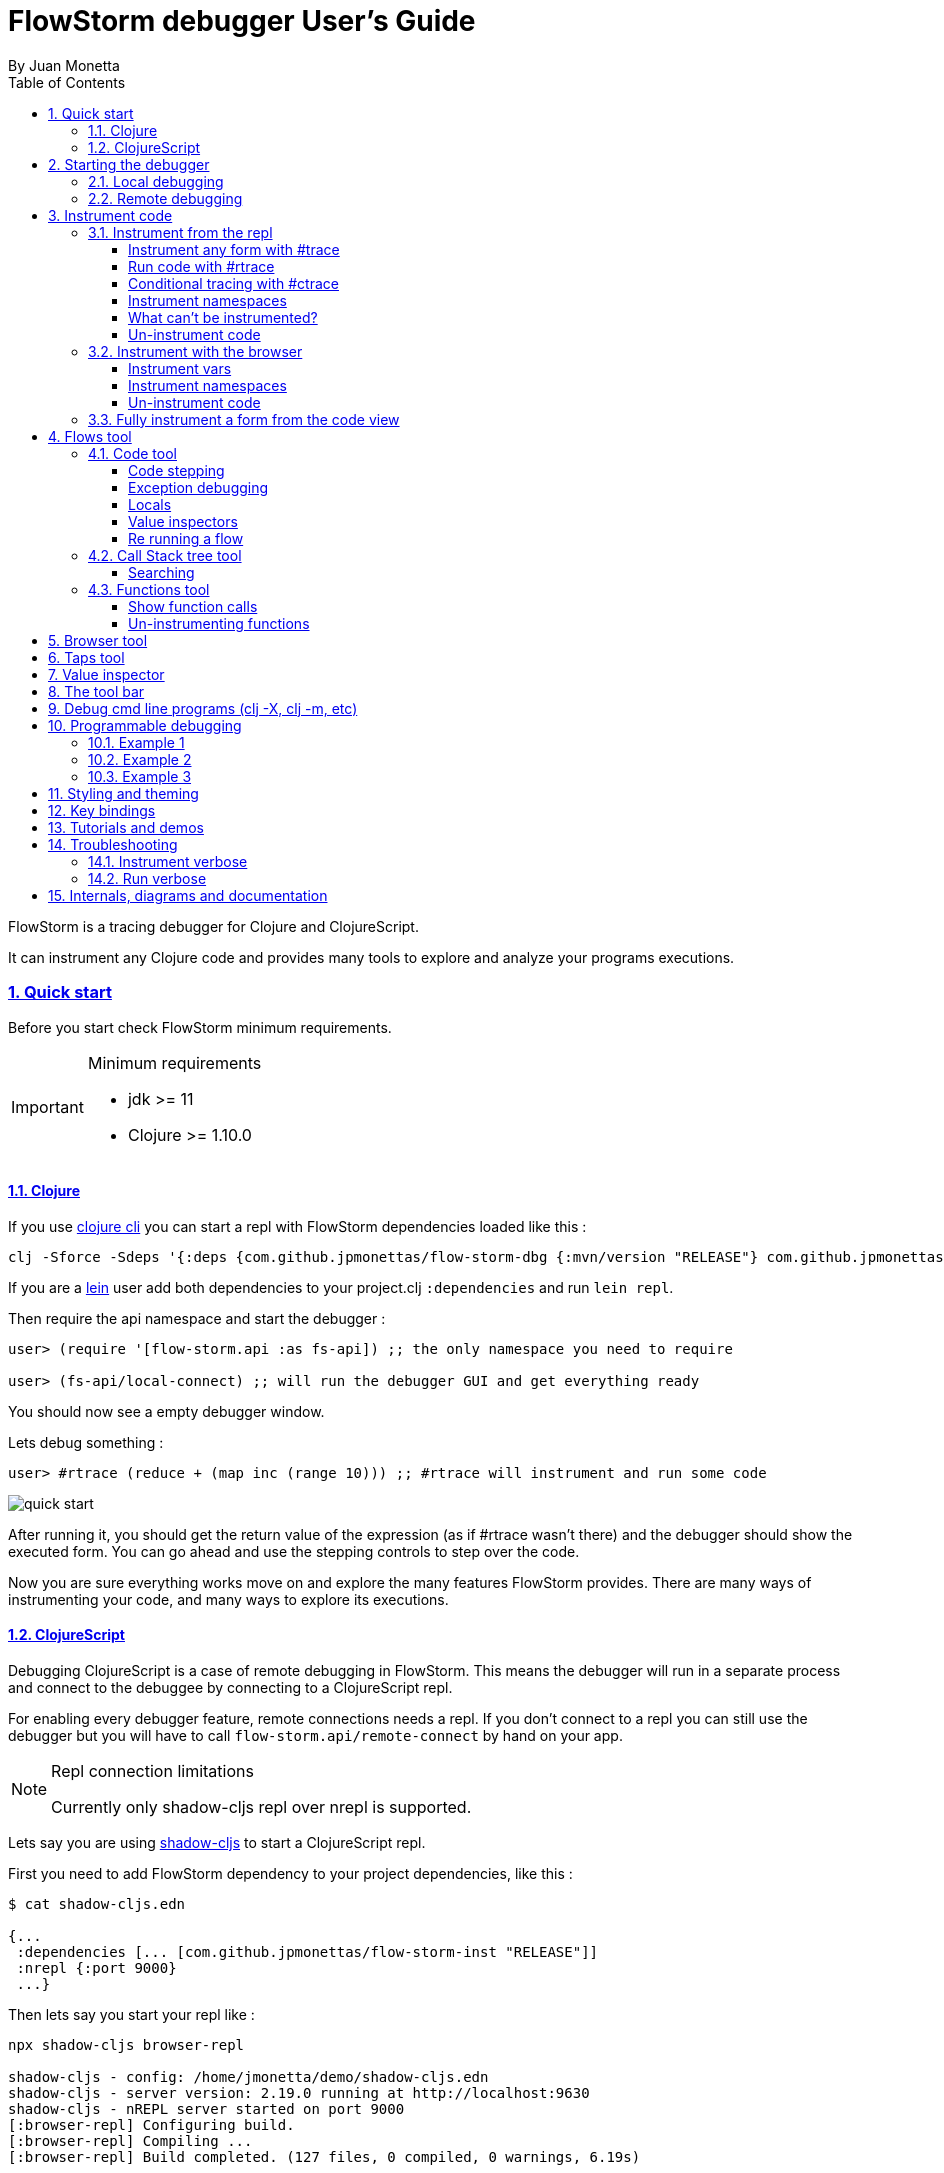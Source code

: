 = FlowStorm debugger User's Guide
:source-highlighter: rouge
:author: By Juan Monetta
:lang: en
:encoding: UTF-8
:doctype: book
:toc: left
:toclevels: 4
:sectlinks:
:sectanchors:
:leveloffset: 1
:sectnums:


FlowStorm is a tracing debugger for Clojure and ClojureScript.

It can instrument any Clojure code and provides many tools to explore and analyze your programs executions.

== Quick start

Before you start check FlowStorm minimum requirements.

[IMPORTANT]
.Minimum requirements
====
	- jdk >= 11
	- Clojure >= 1.10.0
====

=== Clojure

If you use https://clojure.org/guides/deps_and_cli[clojure cli] you can start a repl with FlowStorm dependencies loaded like this :

[,bash]
----
clj -Sforce -Sdeps '{:deps {com.github.jpmonettas/flow-storm-dbg {:mvn/version "RELEASE"} com.github.jpmonettas/flow-storm-inst {:mvn/version "RELEASE"}}}'
----

If you are a https://leiningen.org/[lein] user add both dependencies to your project.clj `:dependencies` and run `lein repl`.

Then require the api namespace and start the debugger :

[,clojure]
----
user> (require '[flow-storm.api :as fs-api]) ;; the only namespace you need to require

user> (fs-api/local-connect) ;; will run the debugger GUI and get everything ready
----

You should now see a empty debugger window.

Lets debug something :

[,clojure]
----
user> #rtrace (reduce + (map inc (range 10))) ;; #rtrace will instrument and run some code
----

image::user_guide_images/quick_start.png[]

After running it, you should get the return value of the expression (as if #rtrace wasn't there) and the debugger
should show the executed form. You can go ahead and use the stepping controls to step over the code.

Now you are sure everything works move on and explore the many features FlowStorm provides. There are many ways of instrumenting
your code, and many ways to explore its executions.

=== ClojureScript

Debugging ClojureScript is a case of remote debugging in FlowStorm. This means the debugger
will run in a separate process and connect to the debuggee by connecting to a ClojureScript repl.

For enabling every debugger feature, remote connections needs a repl. If you don't connect to a repl you
can still use the debugger but you will have to call `flow-storm.api/remote-connect` by hand on your app.

[NOTE]
.Repl connection limitations
====
Currently only shadow-cljs repl over nrepl is supported.
====

Lets say you are using https://github.com/thheller/shadow-cljs[shadow-cljs] to start a ClojureScript repl.

First you need to add FlowStorm dependency to your project dependencies, like this :

[,bash]
----
$ cat shadow-cljs.edn

{...
 :dependencies [... [com.github.jpmonettas/flow-storm-inst "RELEASE"]]
 :nrepl {:port 9000}
 ...} 
----

Then lets say you start your repl like :

[,bash]
----
npx shadow-cljs browser-repl

shadow-cljs - config: /home/jmonetta/demo/shadow-cljs.edn
shadow-cljs - server version: 2.19.0 running at http://localhost:9630
shadow-cljs - nREPL server started on port 9000
[:browser-repl] Configuring build.
[:browser-repl] Compiling ...
[:browser-repl] Build completed. (127 files, 0 compiled, 0 warnings, 6.19s)

cljs.user=> 
----

As you can see from the output log shadow-cljs started a nrepl server on port 9000, this is the port FlowStorm needs to connect to,
so to start the debugger and connect to it you run :

[,bash]
----
clj -Sforce -Sdeps '{:deps {com.github.jpmonettas/flow-storm-dbg {:mvn/version "RELEASE"}}}' -X flow-storm.debugger.main/start-debugger :port 9000 :repl-type :shadow :build-id :browser-repl
----

And that is all you need, the debugger GUI will pop up and everything will be ready.

Try tracing some code from the repl :

[,clojure]
----
cljs.user> #rtrace (reduce + (map inc (range 10))) ;; #rtrace will instrument and run some code
----

After running it, you should get the return value of the expression (as if #rtrace wasn't there) and the debugger
should show the executed form. You can go ahead and use the stepping controls to step over the code.

Now you are sure everything works move on and explore the many features FlowStorm provides. There are many ways of instrumenting
your code, and many ways to explore its executions.

If you are not using a repl or the repl you are using isn't supported by FlowStorm yet you can still use the debugger
but not all features will be supported (mainly the browser features).

For this you can start the debugger like before but without any parameters, like this :

[,bash]
----
clj -Sforce -Sdeps '{:deps {com.github.jpmonettas/flow-storm-dbg {:mvn/version "RELEASE"}}}' -X flow-storm.debugger.main/start-debugger
----

And then go to your app code and call `(flow-storm.api/remote-connect)` maybe on your main, so everytime your program starts
will automatically connect to the repl.

[NOTE]
.ClojureScript environments
====

FlowStorm is supported for ClojureScript in :

		  - Browsers
		  - NodeJS
		  - React native
====

[NOTE]
.NodeJs and react-native
====
On NodeJs and react-native you need to install the `websocket` library.
Do this by running `npm install websocket --save`
====

[NOTE]
.App initialization debugging
====
If you need to debug some app initialization, for adding `#trace` tags before the debugger is connected you
will have to require flow-storm.api yourself, probably in your main. All the tarcing will be replayed to the debugger
once it is connected.
====

== Starting the debugger

FlowStorm can run in local or remote mode. Running in local mode will start the debugger
in the same process (which is faster), while running in remote mode means running the debugger in a separate
process and connect to it from the debuggee via sockets.

=== Local debugging

For running FlowStorm locally you need both dependencies in your project :

- com.github.jpmonettas/flow-storm-inst
- com.github.jpmonettas/flow-storm-dbg

You can then start it from your repl like :

[,clojure]
----
user> (require '[flow-storm.api :as fs-api]) 

user> (fs-api/local-connect) 
----

[NOTE]
.Shutdown
====
You can stop the debugger grecefully by calling `(fs-api/stop)`
====

=== Remote debugging

You can remotely debug any Clojure application the exposes a nrepl server to it by running :

[,bash]
----
clj -Sforce -Sdeps '{:deps {com.github.jpmonettas/flow-storm-dbg {:mvn/version "RELEASE"}}}' -X flow-storm.debugger.main/start-debugger :port 9000
----

assuming your nrepl server is listening on port 9000.

== Instrument code

Code instrumentation in FlowStorm is done by rewriting your code in a way that doesn't change its behavior
but when executed it will trace everything the code is doing.

You can instrument code from the <<#_browser_tool,browser tool>> or the repl.

=== Instrument from the repl

==== Instrument any form with #trace

You can instrument any top level form at the repl by writing `#trace` before it, like this :

[,clojure]
----
#trace
(defn sum [a b]
  (+ a b))
----

and then evaluating the form.

important:: `#trace` is meant to be used with forms that don't run immediately, like: defn, defmethod, extend-type, etc.
Use `#rtrace` to trace and run a form, like `#rtrace (map inc (range 10))`.

==== Run code with #rtrace

`#rtrace` is useful in two situations :

First, when instrumenting and running a simple form at the repl, like:

[,clojure]
----
#rtrace (-> (range) (filter odd?) (take 10) (reduce +))
----

Second, when you want to run a form with a certain flow id (see <<#_flows_tool,flows>>).

`#rtrace` by default will instrument and run the form with flow id 0, but you can use
`#rtrace0`, `#rtrace1`, `#rtrace2`, `#rtrace3`, `#rtrace4`, `#rtrace5` to trace with flows ids [0..5].

==== Conditional tracing with #ctrace

Some times you need to debug a function that is being constantly called many times per second, like in a game loop.

Adding a `#trace` on this functions will make it generate too many traces and everything will get slow.

In most of this cases you probably don't want to trace absolutely everything, but are probably interested in executions under
certain conditions. This is what `#ctrace` is for.

`#ctrace` is exactly like `#trace` but with the difference that you can control when tracing will be disable/enable
by the use of `^{trace:/when ...}` meta.

For example :

[,clojure]
----
#trace
(defn called-many-times [a]
  (+ a 10))

#ctrace
(defn foo []
  (->> (range 10000)
       (map (fn sc [i]
              ^{:trace/when (<= 2 i 4)}
              (called-many-times i)))
       (reduce +)))

(foo) ;; => 50095000
----

If you take a look at the <<#_call_stack_tree_tool, call stack tree>> you will see :

image::user_guide_images/ctrace_example.png[]

Notice that we only added `#ctrace` to the function that needs to control trace disabling, the rest of the
functions can be instrumented normally.

==== Instrument namespaces

FlowStorm allows you to instrument entire namespaces by providing `flow-strom.api/instrument-forms-for-namespaces`.

You call it like this :

[,clojure]
----
(instrument-forms-for-namespaces #{"org.my-app.core" "cljs."} {})
----

The first argument is a set of namespaces prefixes to instrument. In the previous example it means
instrument all namespaces starting with `org.my-app.core`, and all starting with `cljs.`

The second argument is a map supporting the following options :

- `:excluding-ns` a set of strings with namespaces that should be excluded
- `:disable` a set containing any of #{`:expr` `:binding` `:anonymous-fn`} useful for disabling unnecessary traces in code that generate too many
- `:verbose?` when true show more logging

==== What can't be instrumented?

This are some limitations when instrumenting forms :

1. Very big forms can't be fully instrumented. The Clojure compiler has a limit on the size of the form it can process, and instrumentation adds a lot of code.
When instrumenting entire namespaces, if you hit this limit on a form a warning will printed on the console saying `Instrumented expression is too large for the Clojure compiler`
and FlowStorm automatically tries to instrument it with a lighter profile, by disabling some instrumentation.

2. Functions that call recur without a loop

3. Functions that return recursive lazy sequences. Like `(fn foo [] (lazy-seq (... (foo))))`

==== Un-instrument code

Un-instrumenting code that has been instrumented with `#trace` or `#ctrace` is straight forward, just remove the tag and re evaluate the form.

To un-instrument entire namespaces you can use `flow-storm.api/uninstrument-forms-for-namespaces` which accept a set of namespaces prefixes.

=== Instrument with the browser

Most of the time you can instrument code by just clicking in the browser. The only exceptions are functions that were just defined in the repl
and weren't loaded from a file. 

==== Instrument vars

Using the browser you can navigate to the var you are interested in and then use the instrument button to instrument it.

image::user_guide_images/browser_var_instrumentation.png[]

==== Instrument namespaces

Using the browser you can also instrument multiple namespaces. Do this by selecting the namespaces you are interested in
and then a right click should show you a menu with two instrumentation commands.

image::user_guide_images/browser_ns_instrumentation.png[]

- `Instrument namespace :light` (disables expressions, bindings, and anonymous functions instrumentation)

- `Instrument namespace :full` fully instrument everything

Light instrumentation is useful when you know the functions generate too many traces, so you can opt to trace just functions
calls and returns. You can then <<#_fully_instrument_a_form_from_the_code_view, fully instrument>> whatever functions you are interested in.

==== Un-instrument code

The bottom panel shows all instrumented vars and namespaces.

image::user_guide_images/browser_uninstrument.png[]

You can un-instrument them temporarily with the enable/disable checkbox or
permanently with the del button.

=== Fully instrument a form from the code view

image::user_guide_images/fully_instrument_form.png[]

If you have instrumented a form with the <<#_instrument_namespaces_2, :light profile>> you can fully instrument it by right clicking on the current form
and then clicking `Fully instrument this form`.

== Flows tool

The `Flows` tab contains a bunch of tools for analyzing all traced executions flows.

Flows are identified by a flow-id and can be started by running a form with `#rtrace`, `#rtrace1`, `#rtrace2`, etc,.
If you run a flow twice with the same flow id, the first one is going to be replaced.

A flow will happen in one or more threads. A separate tab will show for each thread.

For example if we trace a form that spawns multiple threads :

[,clojure]
----
#rtrace (-> (pmap (fn [i] (* i i)) (range 5)))
----

image::user_guide_images/thread_outer_form.png[]

there will be one thread for the `(-> (pmap ... (range 5)))` form,

image::user_guide_images/thread_inner_form.png[]

and probably one thread for each `(fn [i] (* i i))`.

Since `clojure.core/pmap` is backed by a thread pool, can happen that less than 5 threads are shown, in which case they will accumulate inside the same thread tab.

Anything instrumented that isn't run under #rtrace will end up in the funnel flow, which accumulates all traces that don't contain any flow-id.

image::user_guide_images/funnel_flow.png[]

=== Code tool

image::user_guide_images/code_tool_tab.png[]

The code tool is the first of the `Flows` tab. It provides most of the functionality found in a traditional debugger.
You can use it to step over each expression, visualize values, locals and more.

==== Code stepping

image::user_guide_images/controls.png[]

The numbers at the end show `current_trace_index / total_traces`.

Write any number (less than total_traces) on the text box to jump into that position in time. When jumping around you can write down any interesting
positions you find and then use the text box to jump back to it if you need.

The code tool allows you to step and "travel thought time" in two ways:

- You can use the controls at the top to move one step at a time.

- Or you can click on the highlighted forms to position the debugger at that point in time.

Only the forms that were executed at least once for the flow and thread will be highlighted.

When clicking on a highlighted form two things can happen :

	 - If the form was executed only once for the current frame, the debugger will immediately jump to it.
	 - Else if the form was executed multiple times, a context menu will show all the values that form evaluated to, sorted by time,
	 and clicking on them will make the debugger jump to that specific point in time. This is useful for debugging loops.

image::user_guide_images/loops.png[]

==== Exception debugging

Lets say you just run a instrumented piece of code and an exception bubbled up. One thing you can do to locate the source of the exception
is to click the last trace button, it will move the debugger to the last trace captured for the thread, which almost always point to the expression evaluated before the exception was thrown.

==== Locals

The locals panel will always show the locals bounded for the current point in time.

image::user_guide_images/locals.png[]

Right clicking on them will show a menu where you can :

	  - define the value with a name, so you can use it at the repl
	  - inspect the value with the <<#_value_inspectors,value inspector>>

==== Value inspectors

Value inspectors show in many places in FlowStorm.

image::user_guide_images/value_inspector.png[]

The value inspector in the code tool always display a pretty print of the current expression value.

You can configure the print-level and print-meta for the pretty printing by using the controls at the top.

===== Define value for repl

Use the `def` button to define a var pointing to the current inspector value.

Choose a name for the var in the dialog that pops up and it will be created under the `user` namespace in Clojure and under `js` globals in ClojureScript.

==== Re running a flow

Every time you run a form with #rtrace FlowStorm keeps a copy of the form. You can use the re-run-flow button after instrumenting or un-instrumenting code,
since it allows you to re run the form with a single click.

=== Call Stack tree tool

The call stack tree tool is the second one of the `Flows` tab. It allows you to see the execution flow by expanding its call stack tree.

image::user_guide_images/callstack_tool_tab.png[]

The call stack tree is useful for a high level overview of a complex execution and also as a tool for quickly moving through time.
You can jump to any point in time by right clicking on any node and then clicking in `Goto trace`. 

image::user_guide_images/callstack_tree.png[]

[NOTE]
.Tree refreshing
====
If FlowStorm keeps receiving traces for the thread you are analyzing, it will keep building the tree but will not automatically refresh its visuals.
You can use the refresh button at the root to update it.
====

There are also two <<#_value_inspectors,value inspectors>> at the bottom that show the arguments and return value for the currently selected function call.

==== Searching

You can search over function names and a string serialization of the arguments using the search tool at the top.

`*print-level*` controls how deeply it will serialize the arguments it will search over.

Use `From index` if you don't want to search from the beginning. It will be automatically set after each match so it is easy to keep searching forward.

If the search is taking too long you can always cancel it by hitting `Ctrl-g` on the keyboard. You can always make your search faster by choosing a
lower value for `*print-level*` or by <<#_un_instrument_code_2,un-instrumenting>> unnecessary code so you have less information to search over.

image::user_guide_images/search_match.png[]

Once you have a search match the tree will auto expand but not auto scroll. If the expansion is big you will have to manually
scroll down and use the blue link at the top to help you locate the match.

=== Functions tool

The functions tool is the third one of the `Flows` tab.

image::user_guide_images/functions_tool_tab.png[]

It shows a list of all traced functions sort by how many times the have been called.

image::user_guide_images/functions.png[]

Normal functions will be colored black, multimethods magenta and types/records protocols/interfaces implementations in green.

Together with the <<#_call_stack_tree_tool, call stack tree>> provide a high level overview of a flow thread execution and allows you to
jump through time much quicker than single stepping.

You can search over the functions list by using the bar at the top.

==== Show function calls

Double clicking on any function will display all function calls on the right sorted by time. Each line will show the arguments vector
for each call, and you can use the check boxes at the top to hide some of them.

image::user_guide_images/function_calls.png[]

Double clicking on any item in the functions call list will move the debugger to that specific point in time.

==== Un-instrumenting functions

Since the functions tool shows all the functions sorted by how many time they have been called it is a good tool to
see where most of your traces are coming from. If you want to reduce the number of traces, to make lets say, search faster,
you can right click on any function to un instrument it. You will have to <<#_re_running_a_flow,re run the flow>> after.

== Browser tool

The browser tool is pretty straight forward. It allows you to navigate your namespaces and vars, and also instrument/un-instrument them.

image::user_guide_images/browser.png[]

See <<#_instrument_with_the_browser, instrument with the browser>> for more info.

== Taps tool

Use the taps tool to visualize your `tap>`.

image::user_guide_images/taps.png[]

Every time you (local-connect) or (remote-connect) FlowStorm will add a tap, so whenever you `tap>` something
it show in the taps list.

Double click on any value to start the value inspector for it.

A `#tap` tag will also be available, which will tap and return so you can use it like `(+ 1 2 #tap (* 3 4))`
Use the `clear` button to clear the list.

== Value inspector

Use the value inspector to explore any data.

image::user_guide_images/value_inspector.png[]

Use it to lazily and recursively navigate your data. It will render collections with links that allows you
to dig deeper into the data.

The top bar provides a way of navigating back.

Use the `def` button to define the current value for the repl.

[NOTE]
.Datafy
====
Value inspector uses `clojure.datafy/datafy` under the hood, so you can explore your objects also.
====

== The tool bar

The toolbar provides quick access to some general commands :

image::user_guide_images/toolbar.png[]

From left to right :

- Clean all. Will clean all flows, taps and every value the debugger is retaining.
- Cancel current running task. If the debugger is taking too long with something and you want to cancel it use this button.

== Debug cmd line programs (clj -X, clj -m, etc)

If you run any Clojure programs from the command line, by using `clj -X ...`, `clj -m ...` etc, 
you can use `flow-storm.api/cli-run` as a trampoline, to start a debugger, instrument everything you are interested in an then
run you original command.

As an example, lets say you are compiling ClojureScript code like this :

[,bash]
----
clj -Sdeps '{:deps {org.clojure/clojurescript {:mvn/version "1.11.57"}}}' \
    -M -m cljs.main -t nodejs ./org/foo/myscript.cljs
----

you can then run and debug the execution of the same command like this :

[,bash]
----
clj -Sforce -Sdeps '{:deps {org.clojure/clojurescript {:mvn/version "1.11.57"} com.github.jpmonettas/flow-storm-dbg {:mvn/version "RELEASE"} com.github.jpmonettas/flow-storm-inst {:mvn/version "RELEASE"}}}' \
	-X flow-storm.api/cli-run :instrument-ns '#{"cljs."}'           \
                              :profile ':light'                     \
                              :require-before '#{"cljs.repl.node"}' \
							  :excluding-ns '#{"cljs.vendor.cognitect.transit"}' \
                              :fn-symb 'cljs.main/-main'            \
                              :fn-args '["-t" "nodejs" "./org/foo/myscript.cljs"]';
----

== Programmable debugging

FlowStorm gives you full access to its internal indexes from the repl so you can write programs to analyze your traces if whats provided by the GUI is not
enough.

Lets say you have traced some code and now you want to analyze the traces from the repl, this are some examples :

[,clojure]
----
(require '[flow-storm.runtime.indexes.api :as index-api]) ;; first require the index-api

(index-api/print-threads) ;; you can print all threads
(index-api/print-forms) ;; print all traced forms
(index-api/select-thread 0 16) ;; select the flow-id and thread-id, so you don't need to be constantly typing it
----

=== Example 1 

Collect all the types information for parameters that flow into a function

[,clojure]
----
(defn fn-signatures [fn-ns fn-name]
  (let [[flow-id thread-id] @index-api/selected-thread
        {:keys [frame-index]} (index-api/get-thread-indexes flow-id thread-id)
        frames (frame-index/timeline-frame-seq frame-index)
        signature-types (->> frames
                             (reduce (fn [coll-samples frame]
                                       (if (and (= fn-ns (:fn-ns frame))
                                                (= fn-name (:fn-name frame)))

                                         (conj coll-samples (mapv type (:args-vec frame)))

                                         coll-samples))
                                     #{}))]
    signature-types))

(fn-signatures "dev-tester" "factorial")
(fn-signatures "dev-tester" "other-function")
----

=== Example 2

Visualization lenses over traces. Say I have a loop-recur process in which I am computing
new versions of an accumulated data structure, but I want to see only some derived data
instead of the entire data-structure (like, a visualization based on every frame of the loop).

Lets say we stepped with the debugger to index 109 (some expression inside a loop),
and we want to work with all the values for that coordinate from the repl, then you can :

[,clojure]
----
(defn frame-similar-values [idx]
  (let [[flow-id thread-id] @index-api/selected-thread
        {:keys [frame-index]} (index-api/get-thread-indexes flow-id thread-id)
        {:keys [expr-executions]} (frame-index/frame-data frame-index idx)
        {:keys [coor]} (frame-index/timeline-entry frame-index idx)]

    (->> expr-executions
         (reduce (fn [coll-vals expr-exec]
                   (if (= coor (:coor expr-exec))
                     (conj coll-vals (:result expr-exec))
                     coll-vals))
                 []))))

(frame-similar-values 109) ;; get all the values
----

=== Example 3

Create a small stepper for the repl

[,clojure]
----
(require '[flow-storm.debugger.form-pprinter :as form-pprinter]) ;; a helper for pprinting forms with highlighted parts

(def idx (atom 0)) ;; the state of our debugger, where we are in the timeline

(defn show-current []
  (let [[flow-id thread-id] @index-api/selected-thread
        {:keys [coor form-id result]} (index-api/timeline-entry flow-id thread-id @idx)
        {:keys [form/form]} (index-api/get-form flow-id thread-id form-id)]
    (when coor
      (form-pprinter/pprint-form-hl-coord form coor)
      (println "\n")
      (println "==[VAL]==>" (utils/colored-string result :yellow)))))

(defn step-next []
  (swap! idx inc)
  (show-current))

(defn step-prev []
  (swap! idx dec)
  (show-current))

;; use the debugger with

(index-api/print-threads)
(index-api/select-thread 0 16)

(step-next)
(step-prev)
----

== Styling and theming

All functions that start the debugger ui (`flow-storm.api/local-connect`, `flow-storm.debugger.main/start-debugger`) accept a map
with the `:styles` and `:theme` keywords. If `:styles` points to a css file it will be used to overwrite the default styles, in case you 
want to change colors, make your fonts bigger, etc. `:theme` could be one of `:auto` (default), `:light`, `:dark`.

Like this :

[,clojure]
----
user> (local-connect {:styles "~/.flow-storm/big-fonts.css" :theme :dark})
----

You can overwrite all the styles defined here https://github.com/jpmonettas/flow-storm-debugger/blob/master/resources/styles.css

== Key bindings

- `Ctrl-g` Cancel any long running task (only search supported yet)
- `Ctrl-l` Clean all debugger state
- `Ctrl-d` Toggle debug-mode. Will log useful debugging information to the console.

== Tutorials and demos

- Presentation at London Clojurians https://www.youtube.com/watch?v=A3AzlqNwUXc
- Flows basics https://www.youtube.com/watch?v=YnpQMrkj4v8
- Instrumenting libraries https://youtu.be/YnpQMrkj4v8?t=332
- Debugging the ClojureScript compiler https://youtu.be/YnpQMrkj4v8?t=533
- Browser https://www.youtube.com/watch?v=cnLwRzxrKDk
- Def button https://youtu.be/cnLwRzxrKDk?t=103
- Conditional tracing https://youtu.be/cnLwRzxrKDk?t=133

== Troubleshooting

=== Instrument verbose

By default functions like `flow-storm.api/instrument-form-for-namespaces` will not print warnings on the console. You can log extra information
by providing `:verbose? true` to the options map.

=== Run verbose

`#rtrace form` just expands to `(flow-storm.api/runi {} form)`.

The first argument is a options map, which accepts `:verbose? :true`, in which case FlowStorm will print to the console tracing stats.

Is useful when you have instrumented a big application and wish to see tracing progress while running.

== Internals, diagrams and documentation

- https://github.com/jpmonettas/flow-storm-debugger/tree/master/docs/high_level_diagram.pdf
- https://github.com/jpmonettas/flow-storm-debugger/tree/master/docs/form_instrumentation.pdf
- https://github.com/jpmonettas/flow-storm-debugger/tree/master/docs/data_structures.pdf
									   
